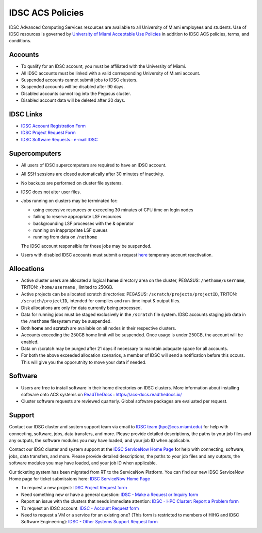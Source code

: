 .. _policies:

IDSC ACS Policies
================

IDSC Advanced Computing Services resources are available to all University of Miami employees and students. Use of IDSC resources is governed by `University of Miami Acceptable Use Policies <http://it.miami.edu/about-umit/policies-and-procedures/>`_ in addition to IDSC ACS policies, terms, and conditions.


Accounts
--------

- To qualify for an IDSC account, you must be affiliated with the University of Miami.
- All IDSC accounts must be linked with a valid corresponding University of Miami account.
- Suspended accounts cannot submit jobs to IDSC clusters. 
- Suspended accounts will be disabled after 90 days.
- Disabled accounts cannot log into the Pegasus cluster.
- Disabled account data will be deleted after 30 days.

IDSC Links
----------------

- `IDSC Account Registration Form <https://idsc.miami.edu/IDSC_Account_Registration>`_
- `IDSC Project Request Form <https://idsc.miami.edu/project_request>`_
- `IDSC Software Requests : e-mail IDSC <mailto:hpc@ccs.miami.edu>`_


Supercomputers
---------------------

- All users of IDSC supercomputers are required to have an IDSC account.
- All SSH sessions are closed automatically after 30 minutes of inactivity.
- No backups are performed on cluster file systems.
- IDSC does not alter user files.
- Jobs running on clusters may be terminated for:
  
  - using excessive resources or exceeding 30 minutes of CPU time on login nodes
  - failing to reserve appropriate LSF resources
  - backgrounding LSF processes with the & operator
  - running on inappropriate LSF queues
  - running from data on ``/nethome``
    
  The IDSC account responsible for those jobs may be suspended.

- Users with disabled IDSC accounts must submit a request `here <https://uhealth.service-now.com/esc?id=sc_cat_item&sys_id=4080579787f1ee1099fd11383cbb3583>`_ temporary account reactivation.

Allocations
-----------

- Active cluster users are allocated a logical **home** directory area on the cluster, PEGASUS: ``/nethome/username``, TRITON: ``/home/username`` , limited to 250GB. 
- Active projects can be allocated scratch directories:  PEGASUS: ``/scratch/projects/projectID``, TRITON: ``/scratch/projectID``, intended for compiles and run-time input & output files. 
- Disk allocations are only for data currently being processed.
- Data for running jobs must be staged exclusively in the ``/scratch`` file system. IDSC accounts staging job data in the ``/nethome`` filesystem may be suspended.
- Both **home** and **scratch** are available on all nodes in their respective clusters.
- Accounts exceeding the 250GB home limit will be suspended. Once usage is under 250GB, the account will be enabled.
- Data on /scratch may be purged after 21 days if necessary to maintain adaquate space for all accounts. 
- For both the above exceeded allocation scenarios, a member of IDSC will send a notification before this occurs. This will give you the opporutnity to move your data if needed. 

Software
----------

- Users are free to install software in their home directories on IDSC clusters. More information about installing software onto ACS systems on `ReadTheDocs <https://acs-docs.readthedocs.io/>`_ : `https://acs-docs.readthedocs.io/ <https://acs-docs.readthedocs.io/>`_
- Cluster software requests are reviewed quarterly. Global software packages are evaluated per request. 


Support 
--------

Contact our IDSC cluster and system support team via email to `IDSC team (hpc@ccs.miami.edu) <mailto:hpc@ccs.miami.edu>`_ for help with connecting, software, jobs, data transfers, and more.  
Please provide detailed descriptions, the paths to your job files and any outputs, the software modules you may have loaded, and your job ID when applicable.


Contact our IDSC cluster and system support at the `IDSC ServiceNow Home Page <https://uhealth.service-now.com/esc?id=emp_taxonomy_topic&topic_id=a0ae36ae47a5ae10ddc5bfca116d43eb>`_ 
for help with connecting, software, jobs, data transfers, and more. 
Please provide detailed descriptions, the paths to your job files and any outputs, the software modules you may have loaded, and your job ID when applicable.


Our ticketing system has been migrated from RT to the ServiceNow Platform.
You can find our new IDSC ServiceNow Home page for ticket submissions here: `IDSC ServiceNow Home Page <https://uhealth.service-now.com/esc?id=emp_taxonomy_topic&topic_id=a0ae36ae47a5ae10ddc5bfca116d43eb>`_ 


- To request a new project: `IDSC Project Request form <https://uhealth.service-now.com/esc?id=sc_cat_item&sys_id=1bd010ed87c58a10b2f12029dabb35d9>`_
- Need something new or have a general question: `IDSC - Make a Request or Inquiry form <https://uhealth.service-now.com/esc?id=sc_cat_item&sys_id=4080579787f1ee1099fd11383cbb3583>`_
- Report an issue with the clusters that needs immediate attention: `IDSC - HPC Cluster: Report a Problem form <https://uhealth.service-now.com/esc?id=sc_cat_item&sys_id=ec74f27d47162290ddc5bfca116d43c4>`_
- To request an IDSC account: `IDSC - Account Request form <https://uhealth.service-now.com/esc?id=sc_cat_item&sys_id=2528565647662610ddc5bfca116d4379>`_
- Need to request a VM or a service for an existing one? (This form is restricted to members of HIHG and IDSC Software Engineering): `IDSC - Other Systems Support Request form <https://uhealth.service-now.com/esc?id=sc_cat_item&sys_id=f1aa9d494726ae10ddc5bfca116d43a2>`_

